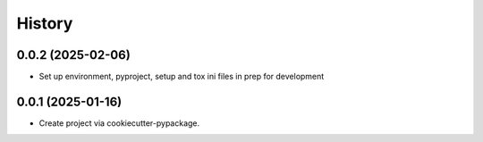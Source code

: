 =======
History
=======

0.0.2 (2025-02-06)
------------------
* Set up environment, pyproject, setup and tox ini files in prep for development


0.0.1 (2025-01-16)
------------------
* Create project via cookiecutter-pypackage.
